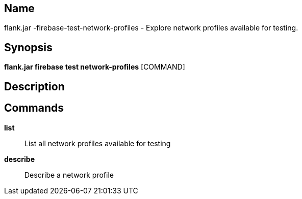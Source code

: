 // tag::picocli-generated-full-manpage[]

// tag::picocli-generated-man-section-name[]
== Name

flank.jar
-firebase-test-network-profiles - Explore network profiles available for testing.

// end::picocli-generated-man-section-name[]

// tag::picocli-generated-man-section-synopsis[]
== Synopsis

*flank.jar
 firebase test network-profiles* [COMMAND]

// end::picocli-generated-man-section-synopsis[]

// tag::picocli-generated-man-section-description[]
== Description



// end::picocli-generated-man-section-description[]

// tag::picocli-generated-man-section-commands[]
== Commands

*list*::
  List all network profiles available for testing 

*describe*::
  Describe a network profile 

// end::picocli-generated-man-section-commands[]

// end::picocli-generated-full-manpage[]